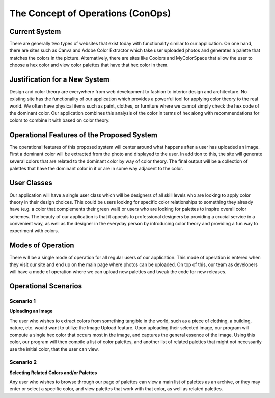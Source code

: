 

The Concept of Operations (ConOps)
===================================


Current System
----------------

There are generally two types of websites that exist today with functionality similar to our application. On one hand, there are sites such as Canva and Adobe Color Extractor which take user uploaded photos and generates a palette that matches the colors in the picture. Alternatively, there are sites like Coolors and MyColorSpace that allow the user to choose a hex color and view color palettes that have that hex color in them. 


Justification for a New System
-------------------------------

Design and color theory are everywhere from web development to fashion to interior design and architecture. No existing site has the functionality of our application which provides a powerful tool for applying color theory to the real world. We often have physical items such as paint, clothes, or furniture where we cannot simply check the hex code of the dominant color. Our application combines this analysis of the color in terms of hex along with recommendations for colors to combine it with based on color theory.

Operational Features of the Proposed System
---------------------------------------------

The operational features of this proposed system will center around what happens after a user has uploaded an image. First a dominant color will be extracted from the photo and displayed to the user. In addition to this, the site will generate several colors that are related to the dominant color by way of color theory. The final output will be a collection of palettes that have the dominant color in it or are in some way adjacent to the color.


User Classes
-------------


Our application will have a single user class which will be designers of all skill levels who are looking to apply color theory in their design choices. This could be users looking for specific color relationships to something they already have (e.g. a color that complements their green wall) or users who are looking for palettes to inspire overall color schemes. The beauty of our application is that it appeals to professional designers by providing a crucial service in a convenient way, as well as the designer in the everyday person by introducing color theory and providing a fun way to experiment with colors.


Modes of Operation
-------------------

There will be a single mode of operation for all regular users of our application. This mode of operation is entered when they visit our site and end up on the main page where photos can be uploaded. On top of this, our team as developers will have a mode of operation where we can upload new palettes and tweak the code for new releases.


Operational Scenarios 
--------------------------

Scenario 1
#############

**Uploading an Image**

The user who wishes to extract colors from something tangible in the world, such as a piece of clothing, a building, nature, etc. would want to utilize the Image Upload feature. Upon uploading their selected image, our program will compute a single hex color that occurs most in the image, and captures the general essence of the image. Using this color, our program will then compile a list of color palettes, and another list of related palettes that might not necessarily use the initial color, that the user can view. 



Scenario 2
#############

**Selecting Related Colors and/or Palettes**

Any user who wishes to browse through our page of palettes can view a main list of palettes as an archive, or they may enter or select a specific color, and view palettes that work with that color, as well as related palettes.